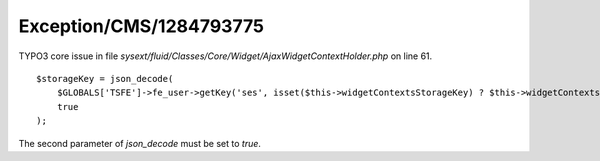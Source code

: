 .. _firstHeading:

Exception/CMS/1284793775
========================

TYPO3 core issue in file
*sysext/fluid/Classes/Core/Widget/AjaxWidgetContextHolder.php* on line
61.

::

      $storageKey = json_decode(
          $GLOBALS['TSFE']->fe_user->getKey('ses', isset($this->widgetContextsStorageKey) ? $this->widgetContextsStorageKey : ),
          true
      );

The second parameter of *json_decode* must be set to *true*.
